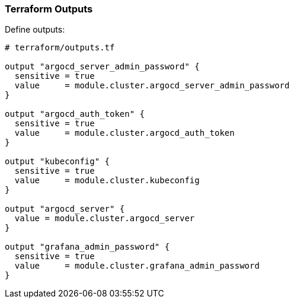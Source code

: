 === Terraform Outputs


Define outputs:

```hcl
# terraform/outputs.tf

output "argocd_server_admin_password" {
  sensitive = true
  value     = module.cluster.argocd_server_admin_password
}

output "argocd_auth_token" {
  sensitive = true
  value     = module.cluster.argocd_auth_token
}

output "kubeconfig" {
  sensitive = true
  value     = module.cluster.kubeconfig
}

output "argocd_server" {
  value = module.cluster.argocd_server
}

output "grafana_admin_password" {
  sensitive = true
  value     = module.cluster.grafana_admin_password
}
```